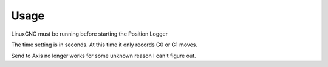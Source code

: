 Usage
=====

LinuxCNC must be running before starting the Position Logger

The time setting is in seconds. At this time it only records G0 or G1 moves.

Send to Axis no longer works for some unknown reason I can't figure out.
